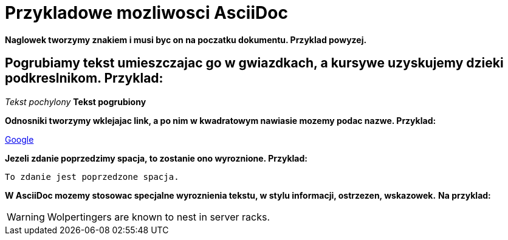 = Przykladowe mozliwosci AsciiDoc

*Naglowek tworzymy znakiem i musi byc on na poczatku dokumentu. Przyklad powyzej.*

== *Pogrubiamy tekst umieszczajac go w gwiazdkach, a kursywe uzyskujemy dzieki podkreslnikom. Przyklad:*

_Tekst pochylony_
*Tekst pogrubiony*

*Odnosniki tworzymy wklejajac link, a po nim w kwadratowym nawiasie mozemy podac nazwe. Przyklad:*

https://www.google.pl/[Google]

*Jezeli zdanie poprzedzimy spacja, to zostanie ono wyroznione. Przyklad:*

 To zdanie jest poprzedzone spacja.

*W AsciiDoc mozemy stosowac specjalne wyroznienia tekstu, w stylu informacji, ostrzezen, wskazowek.*
*Na przyklad:*

WARNING: Wolpertingers are known to nest in server racks.
